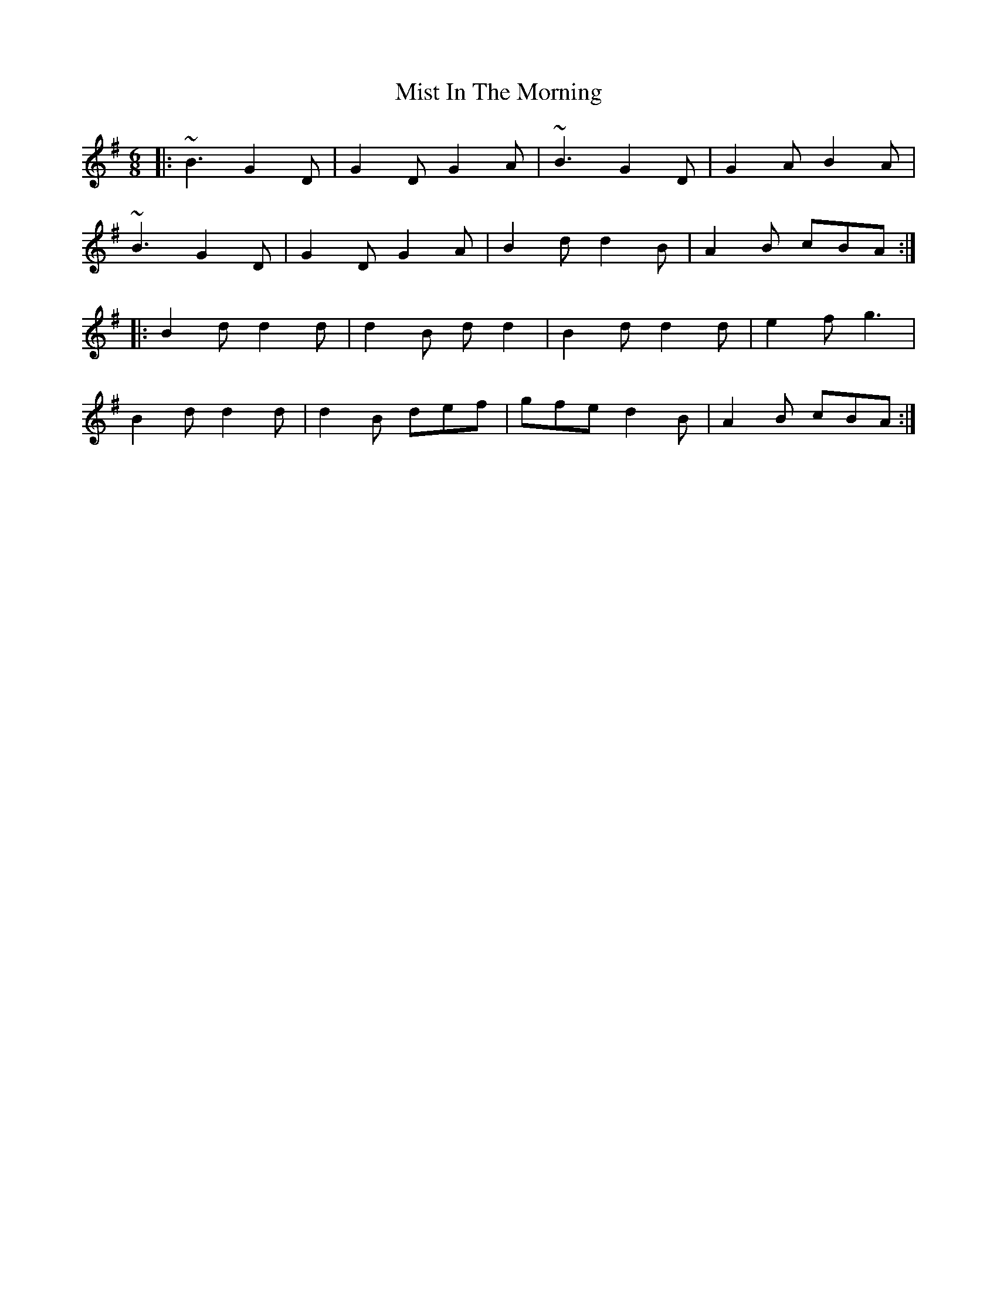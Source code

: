 X: 27331
T: Mist In The Morning
R: jig
M: 6/8
K: Gmajor
|:~B3 G2 D|G2 D G2 A|~B3 G2 D|G2 A B2 A|
~B3 G2 D|G2 D G2 A|B2 d d2 B|A2 B cBA:|
|:B2 d d2 d|d2 B d d2|B2 d d2 d|e2 f g3|
B2 d d2 d|d2 B def|gfe d2 B|A2 B cBA:|

